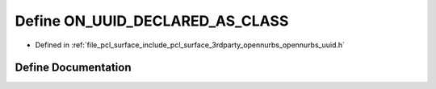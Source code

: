.. _exhale_define_opennurbs__uuid_8h_1a84a302216fea8af3ac4ca8ff40562477:

Define ON_UUID_DECLARED_AS_CLASS
================================

- Defined in :ref:`file_pcl_surface_include_pcl_surface_3rdparty_opennurbs_opennurbs_uuid.h`


Define Documentation
--------------------


.. doxygendefine:: ON_UUID_DECLARED_AS_CLASS
